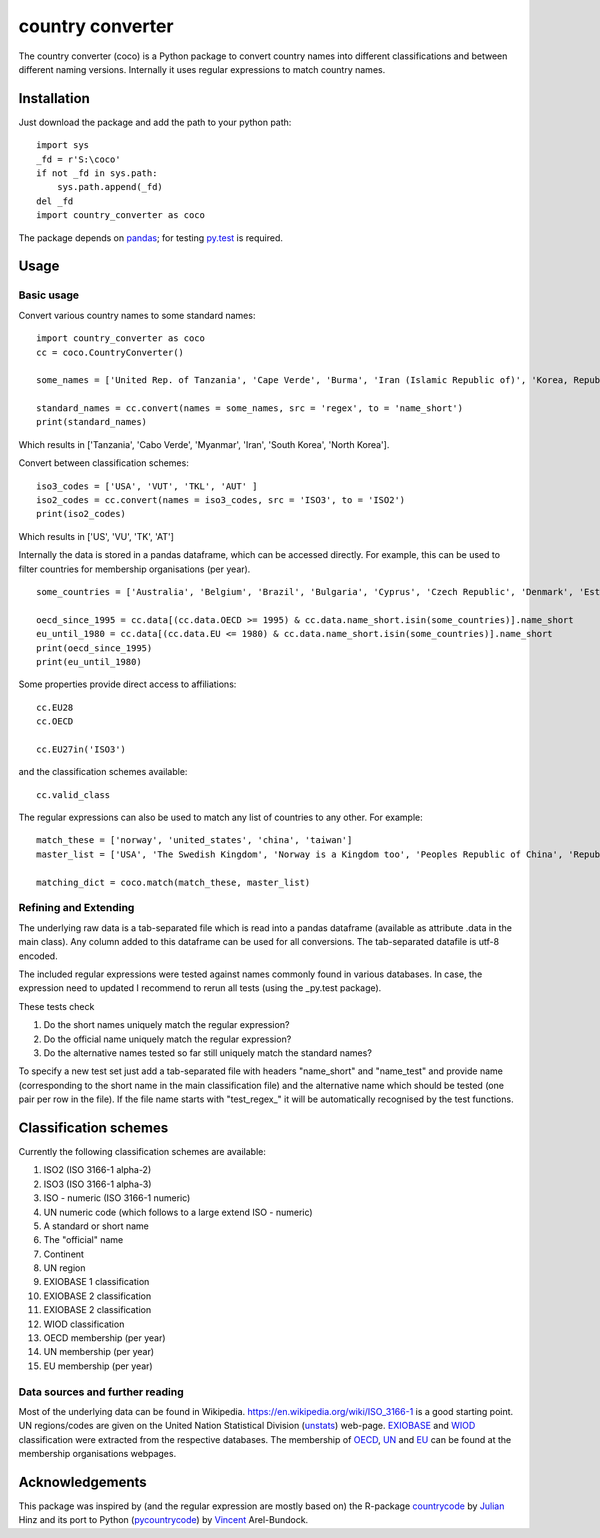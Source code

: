 country converter
=================

The country converter (coco) is a Python package to convert country names into different classifications and between different naming versions. Internally it uses regular expressions to match country names.

Installation
------------

Just download the package and add the path to your python path:

:: 

    import sys
    _fd = r'S:\coco'
    if not _fd in sys.path:
        sys.path.append(_fd) 
    del _fd
    import country_converter as coco

The package depends on pandas_; for testing py.test_ is required.

.. _pandas: http://pandas.pydata.org/

.. _py.test: http://pytest.org/ 

Usage
-----

Basic usage
^^^^^^^^^^^

Convert various country names to some standard names:

::

    import country_converter as coco
    cc = coco.CountryConverter()

    some_names = ['United Rep. of Tanzania', 'Cape Verde', 'Burma', 'Iran (Islamic Republic of)', 'Korea, Republic of', "Dem. People's Rep. of Korea"]

    standard_names = cc.convert(names = some_names, src = 'regex', to = 'name_short') 
    print(standard_names)

Which results in ['Tanzania', 'Cabo Verde', 'Myanmar', 'Iran', 'South Korea', 'North Korea'].

Convert between classification schemes:

::

    iso3_codes = ['USA', 'VUT', 'TKL', 'AUT' ]
    iso2_codes = cc.convert(names = iso3_codes, src = 'ISO3', to = 'ISO2')
    print(iso2_codes)

Which results in ['US', 'VU', 'TK', 'AT']

Internally the data is stored in a pandas dataframe, which can be accessed directly. 
For example, this can be used to filter countries for membership organisations (per year).

::

    some_countries = ['Australia', 'Belgium', 'Brazil', 'Bulgaria', 'Cyprus', 'Czech Republic', 'Denmark', 'Estonia', 'Finland', 'France', 'Germany', 'Greece', 'Hungary', 'India', 'Indonesia', 'Ireland', 'Italy', 'Japan', 'Latvia', 'Lithuania', 'Luxembourg', 'Malta', 'Romania', 'Russia',  'Turkey', 'United Kingdom', 'United States']

    oecd_since_1995 = cc.data[(cc.data.OECD >= 1995) & cc.data.name_short.isin(some_countries)].name_short
    eu_until_1980 = cc.data[(cc.data.EU <= 1980) & cc.data.name_short.isin(some_countries)].name_short
    print(oecd_since_1995)
    print(eu_until_1980)

Some properties provide direct access to affiliations:

::

    cc.EU28
    cc.OECD

    cc.EU27in('ISO3')

and the classification schemes available:

::

    cc.valid_class


The regular expressions can also be used to match any list of countries to any other. For example: 

::

    match_these = ['norway', 'united_states', 'china', 'taiwan']
    master_list = ['USA', 'The Swedish Kingdom', 'Norway is a Kingdom too', 'Peoples Republic of China', 'Republic of China' ]

    matching_dict = coco.match(match_these, master_list)


Refining and Extending
^^^^^^^^^^^^^^^^^^^^^^

The underlying raw data is a tab-separated file which is read into a pandas dataframe (available as attribute .data in the main class).
Any column added to this dataframe can be used for all conversions. The tab-separated datafile is utf-8 encoded.

The included regular expressions were tested against names commonly found in various databases. In case, the expression need to updated I recommend to rerun all tests (using the _py.test package). 

These tests check 

#) Do the short names uniquely match the regular expression?
#) Do the official name uniquely match the regular expression?
#) Do the alternative names tested so far still uniquely match the standard names?

To specify a new test set just add a tab-separated file with headers "name_short" and "name_test" and provide name (corresponding to the short name in the main classification file) and the alternative name which should be tested (one pair per row in the file). If the file name starts with "test\_regex\_" it will be automatically recognised by the test functions.


Classification schemes
----------------------

Currently the following classification schemes are available:

#) ISO2 (ISO 3166-1 alpha-2)
#) ISO3 (ISO 3166-1 alpha-3)
#) ISO - numeric (ISO 3166-1 numeric)
#) UN numeric code (which follows to a large extend ISO - numeric)
#) A standard or short name
#) The "official" name
#) Continent
#) UN region
#) EXIOBASE 1 classification
#) EXIOBASE 2 classification
#) EXIOBASE 2 classification
#) WIOD classification
#) OECD membership (per year)
#) UN membership (per year)
#) EU membership (per year)

Data sources and further reading
^^^^^^^^^^^^^^^^^^^^^^^^^^^^^^^^

Most of the underlying data can be found in Wikipedia.
https://en.wikipedia.org/wiki/ISO_3166-1 is a good starting point.
UN regions/codes are given on the United Nation Statistical Division (unstats_) web-page.
EXIOBASE_ and WIOD_ classification were extracted from the respective databases.
The membership of OECD_, UN_ and EU_ can be found at the membership organisations webpages. 

.. _unstats: http://unstats.un.org/unsd/methods/m49/m49regin.htm
.. _OECD: http://www.oecd.org/about/membersandpartners/list-oecd-member-countries.htm
.. _UN: http://www.un.org/en/members/
.. _EU: http://europa.eu/about-eu/countries/index_en.htm
.. _EXIOBASE: http://exiobase.eu/ 
.. _WIOD: http://www.wiod.org/new_site/home.htm 

Acknowledgements
----------------

This package was inspired by (and the regular expression are mostly based on) the R-package countrycode_ by Julian_ Hinz and its port to Python (pycountrycode_) by Vincent_ Arel-Bundock.

.. _Julian: http://julianhinz.com/
.. _countrycode: https://github.com/julianhinz/countrycode
.. _Vincent: http://arelbundock.com/
.. _pycountrycode: http://github.com/vincentarelbundock/pycountrycode



